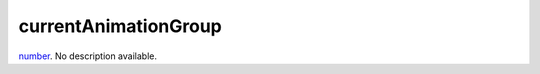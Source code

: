 currentAnimationGroup
====================================================================================================

`number`_. No description available.

.. _`number`: ../../../lua/type/number.html
